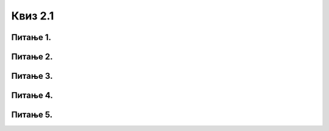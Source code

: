 Квиз 2.1
========




Питање 1.
~~~~~~~~~

.. fillintheblank:: kakorade2

    Како се називају физички делови (компоненте) рачунара или дигиталних уређаја. Унеси решење малим словима ћириличким писмом.

    Одговор: |blank|

    - :^хардвер$: Тачно
      :x: Одговор није тачан.




Питање 2.
~~~~~~~~~


.. mchoice:: kakorade3
    :answer_a: да
    :feedback_a: Нетачно    
    :answer_b: не
    :feedback_b: Тачно    
    :correct: b
    
    На својој USB флеш-меморији имаш 350MB слободног простора. Да ли на њему можеш да сачуваш документ које заузима 1GB меморијског простора. 





Питање 3.
~~~~~~~~~

.. mchoice:: kakorade4
    :multiple_answers:
    :answer_a: октални (основа 8)
    :feedback_a: Тачно
    :answer_b: непозициони
    :feedback_b: Нетачно
    :answer_c: хексадекадни (основа 16)
    :feedback_c: Тачно
    :answer_d: децимални
    :feedback_d: Нетачно
    :correct: a,c


    Који се још системи осим декадног и бинарног користе у рачунарству?



Питање 4.
~~~~~~~~~

.. mchoice:: kakorade5
   :answer_a: текстуалних знакова
   :answer_b: слика
   :answer_c: бинарних бројева
   :correct: a




Питање 5.
~~~~~~~~~

.. mchoice:: kakorade6
    :multiple_answers:
    :answer_a: Као растерске слике
    :feedback_a: Тачно    
    :answer_b: Као пикселске слике
    :feedback_b: Нетачно    
    :answer_c: Као векторске слике
    :feedback_c: Тачно
    :answer_d: Помоћу резолуције
    :feedback_d: Нетачно
    :correct: a,c

    На које све начине се у меморији рачунара памте слике?


